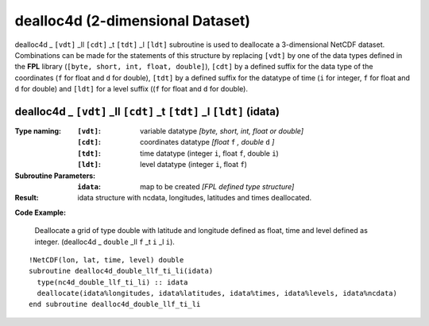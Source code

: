 dealloc4d (2-dimensional Dataset)
`````````````````````````````````
.. highlight:: fortran
   :linenothreshold: 2

dealloc4d _ ``[vdt]`` _ll ``[cdt]`` _t ``[tdt]`` _l ``[ldt]`` subroutine is used to deallocate a 3-dimensional NetCDF dataset. 
Combinations can be made for the statements of this structure by replacing ``[vdt]`` by one of the data types 
defined in the **FPL** library (``[byte, short, int, float, double]``), ``[cdt]`` by a defined suffix 
for the data type of the coordinates (``f`` for float and ``d`` for double), ``[tdt]`` by a defined suffix 
for the datatype of time (``i`` for integer, ``f`` for float and ``d`` for double) and ``[ldt]`` for a level suffix ((``f`` for float and ``d`` for double).

dealloc4d _ ``[vdt]`` _ll ``[cdt]`` _t ``[tdt]`` _l ``[ldt]`` (idata)
---------------------------------------------------------------------

:Type naming:
 :``[vdt]``: variable datatype `[byte, short, int, float or double]`
 :``[cdt]``: coordinates datatype `[float` ``f`` `, double` ``d`` `]`
 :``[tdt]``: time datatype (integer ``i``, float ``f``, double ``i``)
 :``[ldt]``: level datatype (integer ``i``, float ``f``)
:Subroutine Parameters:
 :``idata``: map to be created  `[FPL defined type structure]`
:Result:
 idata structure with ncdata, longitudes, latitudes and times deallocated.

**Code Example:**

 Deallocate a grid of type double with latitude and longitude defined as float, time and level defined as integer. (dealloc4d _ ``double`` _ll ``f`` _t ``i``  _l ``i``).

::

  !NetCDF(lon, lat, time, level) double
  subroutine dealloc4d_double_llf_ti_li(idata)
    type(nc4d_double_llf_ti_li) :: idata
    deallocate(idata%longitudes, idata%latitudes, idata%times, idata%levels, idata%ncdata)
  end subroutine dealloc4d_double_llf_ti_li
